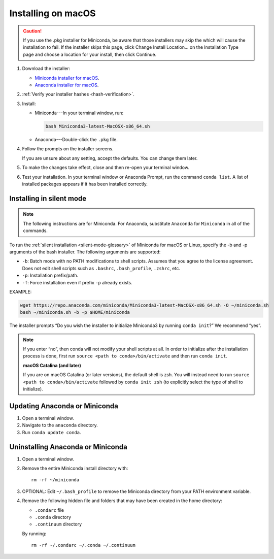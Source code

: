 ===================
Installing on macOS
===================

.. caution::
   If you use the .pkg installer for Miniconda, be aware that those installers may skip the which will cause the installation to fail. If the installer skips this page, click Change Install Location... on the Installation Type page and choose a location for your install, then click Continue.

#. Download the installer:

   * `Miniconda installer for macOS <https://conda.io/miniconda.html>`_.

   * `Anaconda installer for macOS <https://www.anaconda.com/download/>`_.

#. :ref:`Verify your installer hashes <hash-verification>`.

#. Install:

   * Miniconda---In your terminal window, run:

     .. code::

        bash Miniconda3-latest-MacOSX-x86_64.sh

   * Anaconda---Double-click the ``.pkg`` file.

#. Follow the prompts on the installer screens.

   If you are unsure about any setting, accept the defaults. You
   can change them later.

#. To make the changes take effect, close and then re-open your
   terminal window.

#. Test your installation. In your terminal window or
   Anaconda Prompt, run the command ``conda list``. A list of installed packages appears
   if it has been installed correctly.


.. _install-macos-silent:

Installing in silent mode
=========================

.. note::
   The following instructions are for Miniconda. For Anaconda,
   substitute ``Anaconda`` for ``Miniconda`` in all of the commands.

To run the :ref:`silent installation <silent-mode-glossary>` of
Miniconda for macOS or Linux, specify the -b and -p arguments of
the bash installer. The following arguments are supported:

* ``-b``: Batch mode with no PATH modifications to shell scripts.
  Assumes that you agree to the license agreement. Does not edit
  shell scripts such as ``.bashrc``, ``.bash_profile``, ``.zshrc``, etc.
* ``-p``: Installation prefix/path.
* ``-f``: Force installation even if prefix ``-p`` already exists.

EXAMPLE:

.. code-block:: bash

    wget https://repo.anaconda.com/miniconda/Miniconda3-latest-MacOSX-x86_64.sh -O ~/miniconda.sh
    bash ~/miniconda.sh -b -p $HOME/miniconda

The installer prompts “Do you wish the installer to initialize Miniconda3 by running ``conda init``?” We recommend “yes”.

.. note::
   If you enter “no”, then conda will not modify your shell scripts at all. In order to initialize after the installation process is done, first run ``source <path to conda>/bin/activate`` and then run ``conda init``.

   **macOS Catalina (and later)**

   If you are on macOS Catalina (or later versions), the default shell is zsh. You will instead need to run ``source <path to conda>/bin/activate`` followed by ``conda init zsh`` (to explicitly select the type of shell to initialize).

Updating Anaconda or Miniconda
==============================

#. Open a terminal window.

#. Navigate to the ``anaconda`` directory.

#. Run ``conda update conda``.


Uninstalling Anaconda or Miniconda
==================================

#. Open a terminal window.

#. Remove the entire Miniconda install directory with::

     rm -rf ~/miniconda

#. OPTIONAL: Edit ``~/.bash_profile`` to remove the Miniconda
   directory from your PATH environment variable.

#. Remove the following hidden file and folders that may have
   been created in the home directory:

   * ``.condarc`` file
   * ``.conda`` directory
   * ``.continuum`` directory

   By running::

     rm -rf ~/.condarc ~/.conda ~/.continuum

